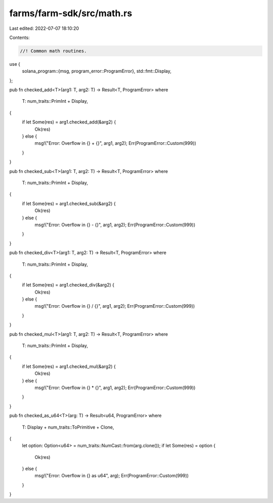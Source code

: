 farms/farm-sdk/src/math.rs
==========================

Last edited: 2022-07-07 18:10:20

Contents:

.. code-block:: rs

    //! Common math routines.

use {
    solana_program::{msg, program_error::ProgramError},
    std::fmt::Display,
};

pub fn checked_add<T>(arg1: T, arg2: T) -> Result<T, ProgramError>
where
    T: num_traits::PrimInt + Display,
{
    if let Some(res) = arg1.checked_add(&arg2) {
        Ok(res)
    } else {
        msg!("Error: Overflow in {} + {}", arg1, arg2);
        Err(ProgramError::Custom(999))
    }
}

pub fn checked_sub<T>(arg1: T, arg2: T) -> Result<T, ProgramError>
where
    T: num_traits::PrimInt + Display,
{
    if let Some(res) = arg1.checked_sub(&arg2) {
        Ok(res)
    } else {
        msg!("Error: Overflow in {} - {}", arg1, arg2);
        Err(ProgramError::Custom(999))
    }
}

pub fn checked_div<T>(arg1: T, arg2: T) -> Result<T, ProgramError>
where
    T: num_traits::PrimInt + Display,
{
    if let Some(res) = arg1.checked_div(&arg2) {
        Ok(res)
    } else {
        msg!("Error: Overflow in {} / {}", arg1, arg2);
        Err(ProgramError::Custom(999))
    }
}

pub fn checked_mul<T>(arg1: T, arg2: T) -> Result<T, ProgramError>
where
    T: num_traits::PrimInt + Display,
{
    if let Some(res) = arg1.checked_mul(&arg2) {
        Ok(res)
    } else {
        msg!("Error: Overflow in {} * {}", arg1, arg2);
        Err(ProgramError::Custom(999))
    }
}

pub fn checked_as_u64<T>(arg: T) -> Result<u64, ProgramError>
where
    T: Display + num_traits::ToPrimitive + Clone,
{
    let option: Option<u64> = num_traits::NumCast::from(arg.clone());
    if let Some(res) = option {
        Ok(res)
    } else {
        msg!("Error: Overflow in {} as u64", arg);
        Err(ProgramError::Custom(999))
    }
}


